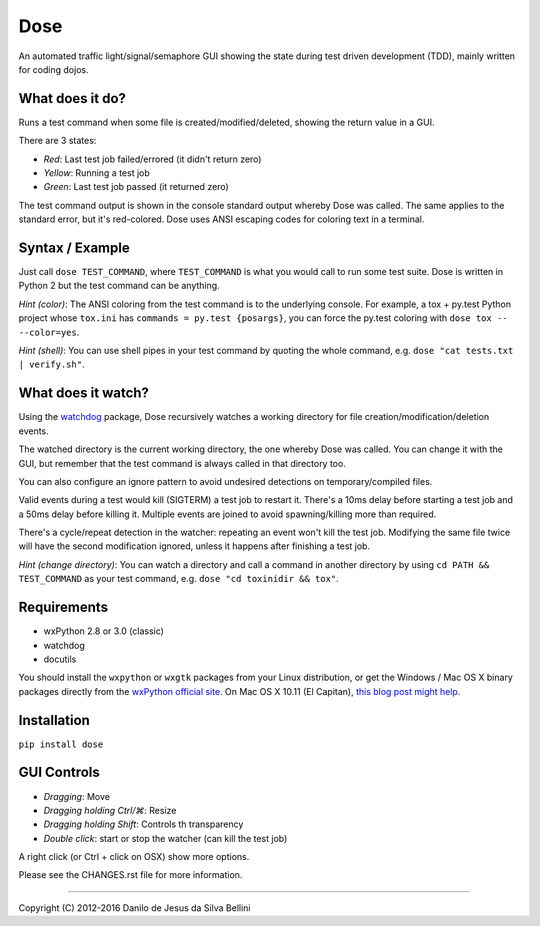 Dose
====

.. summary

An automated traffic light/signal/semaphore GUI showing the state
during test driven development (TDD), mainly written for coding dojos.

.. summary end


What does it do?
----------------

Runs a test command when some file is created/modified/deleted,
showing the return value in a GUI.

There are 3 states:

- *Red*: Last test job failed/errored (it didn't return zero)
- *Yellow*: Running a test job
- *Green*: Last test job passed (it returned zero)

The test command output is shown in the console standard output
whereby Dose was called. The same applies to the standard error, but
it's red-colored. Dose uses ANSI escaping codes for coloring text in
a terminal.


Syntax / Example
----------------

Just call ``dose TEST_COMMAND``, where ``TEST_COMMAND`` is what you
would call to run some test suite. Dose is written in Python 2 but the
test command can be anything.

*Hint (color)*: The ANSI coloring from the test command is to the
underlying console. For example, a tox + py.test Python project whose
``tox.ini`` has ``commands = py.test {posargs}``, you can force the
py.test coloring with ``dose tox -- --color=yes``.

*Hint (shell)*: You can use shell pipes in your test command by
quoting the whole command, e.g. ``dose "cat tests.txt | verify.sh"``.


What does it watch?
-------------------

Using the watchdog_ package, Dose recursively watches a working
directory for file creation/modification/deletion events.

The watched directory is the current working directory, the one
whereby Dose was called. You can change it with the GUI, but remember
that the test command is always called in that directory too.

You can also configure an ignore pattern to avoid undesired
detections on temporary/compiled files.

Valid events during a test would kill (SIGTERM) a test job to
restart it. There's a 10ms delay before starting a test job and a 50ms
delay before killing it. Multiple events are joined to avoid
spawning/killing more than required.

There's a cycle/repeat detection in the watcher: repeating an event
won't kill the test job. Modifying the same file twice will have the
second modification ignored, unless it happens after finishing a test
job.

*Hint (change directory)*: You can watch a directory and call a
command in another directory by using ``cd PATH && TEST_COMMAND`` as
your test command, e.g. ``dose "cd toxinidir && tox"``.

.. _watchdog:
  https://pypi.python.org/pypi/watchdog


Requirements
------------

- wxPython 2.8 or 3.0 (classic)
- watchdog
- docutils

You should install the ``wxpython`` or ``wxgtk`` packages from your
Linux distribution, or get the Windows / Mac OS X binary packages
directly from the `wxPython official site`_\ . On Mac OS X 10.11
(El Capitan), `this blog post might help`_\ .

.. _`wxPython official site`:
  https://www.wxpython.org

.. _`this blog post might help`:
  http://davixx.fr/blog/2016/01/25/wxpython-on-os-x-el-capitan/


Installation
------------

``pip install dose``


GUI Controls
------------

- *Dragging*\ : Move
- *Dragging holding Ctrl/⌘*\ : Resize
- *Dragging holding Shift*\ : Controls th transparency
- *Double click*\ : start or stop the watcher (can kill the test job)

A right click (or Ctrl + click on OSX) show more options.

Please see the CHANGES.rst file for more information.


----

.. copyright

Copyright (C) 2012-2016 Danilo de Jesus da Silva Bellini

.. copyright end
